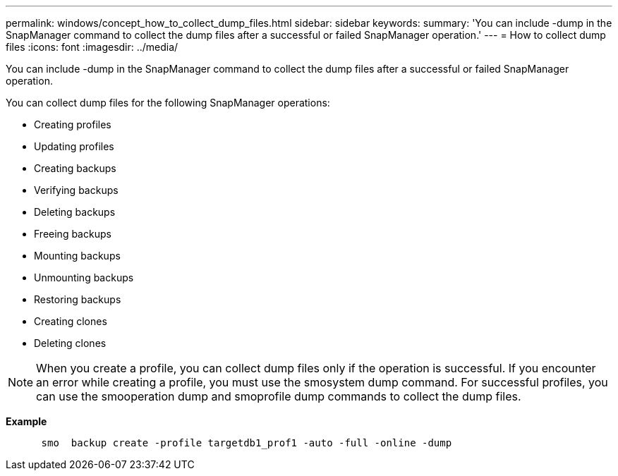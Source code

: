 ---
permalink: windows/concept_how_to_collect_dump_files.html
sidebar: sidebar
keywords: 
summary: 'You can include -dump in the SnapManager command to collect the dump files after a successful or failed SnapManager operation.'
---
= How to collect dump files
:icons: font
:imagesdir: ../media/

[.lead]
You can include -dump in the SnapManager command to collect the dump files after a successful or failed SnapManager operation.

You can collect dump files for the following SnapManager operations:

* Creating profiles
* Updating profiles
* Creating backups
* Verifying backups
* Deleting backups
* Freeing backups
* Mounting backups
* Unmounting backups
* Restoring backups
* Creating clones
* Deleting clones

NOTE: When you create a profile, you can collect dump files only if the operation is successful. If you encounter an error while creating a profile, you must use the smosystem dump command. For successful profiles, you can use the smooperation dump and smoprofile dump commands to collect the dump files.

*Example*

----

      smo  backup create -profile targetdb1_prof1 -auto -full -online -dump
----
